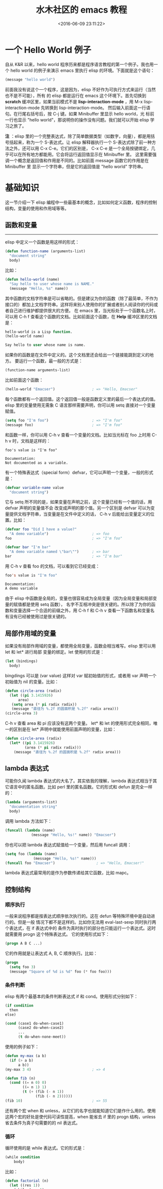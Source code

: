 #+TITLE: 水木社区的 emacs 教程
#+DATE: <2016-06-09 23:11:22>
#+TAGS: elisp
#+CATEGORIES: Emacs, lisp


* 一个 Hello World 例子
  自从 K&R 以来，hello world 程序历来都是程序语言教程的第一个例子。我也用一个 hello world
  的例子来演示 emacs 里执行 elisp 的环境。下面就是这个语句：

#+BEGIN_SRC emacs-lisp
(message "hello world")
#+END_SRC

#+BEGIN_HTML
<!--more-->
#+END_HTML

  前面我没有说这个一个程序，这是因为，elisp 不好作为可执行方式来运行（当然也不是不可能），所有
  的 elisp 都是运行在 emacs 这个环境下。首先切换到 *scratch* 缓冲区里，如果当前模式不是
  *lisp-interaction-mode* ，用 M-x lisp-interaction-mode 先转换到 lisp-interaction-mode。
  然后输入前面这一行语句。在行尾右括号后，按 C-j 键。如果 Minibuffer 里显示 hello world，光
  标前一行也显示 "hello world"，那说明你的操作没有问题。我们就可以开始 elisp 学习之旅了。

  *注* ：elisp 里的一个完整表达式，除了简单数据类型（如数字，向量），都是用括号括起来，称为一个
  S-表达式。让 elisp 解释器执行一个 S-表达式除了前一种方法之外，还可以用 C-x C-e。它们的区别是，
  C-x C-e 是一个全局按键绑定，几乎可以在所有地方都能用。它会将运行返回值显示在 Minibuffer 里。
  这里需要强调一个概念是返回值和作用是不同的。比如前面 message 函数它的作用是在 Minibuffer 里
  显示一个字符串，但是它的返回值是 "hello world" 字符串。


* 基础知识
  这一节介绍一下 elisp 编程中一些最基本的概念，比如如何定义函数，程序的控制结构，变量的使用和作用域等等。
** 函数和变量
   ----------------------------------------------------
   elisp 中定义一个函数是用这样的形式：
   #+BEGIN_SRC emacs-lisp
   (defun function-name (arguments-list)
     "document string"
     body)
   #+END_SRC

  比如：
  #+BEGIN_SRC emacs-lisp
  (defun hello-world (name)
    "Say hello to user whose name is NAME."
    (message "Hello, %s" name))
  #+END_SRC

  其中函数的文档字符串是可以省略的。但是建议为你的函数（除了最简单，不作为接口的）都加上文档字符串。这样将来别人使用你的扩展或者别人阅读你的代码或者自己进行维护都提供很大的方便。
  在 emacs 里，当光标处于一个函数名上时，可以用 C-h f 查看这个函数的文档。比如前面这个函数，在 *Help* 缓冲区里的文档是：
  #+BEGIN_SRC emacs-lisp
  hello-world is a Lisp function.
  (hello-world name)

  Say hello to user whose name is name.
  #+END_SRC


  如果你的函数是在文件中定义的。这个文档里还会给出一个链接能跳到定义的地方。
  要运行一个函数，最一般的方式是：
  #+BEGIN_SRC emacs-lisp
   (function-name arguments-list)
  #+END_SRC

  比如前面这个函数：
  #+BEGIN_SRC emacs-lisp
   (hello-world "Emacser")                 ; => "Hello, Emacser"
  #+END_SRC

  每个函数都有一个返回值。这个返回值一般是函数定义里的最后一个表达式的值。
  elisp 里的变量使用无需象 C 语言那样需要声明，你可以用 setq 直接对一个变量赋值。

  #+BEGIN_SRC emacs-lisp
  (setq foo "I'm foo")                    ; => "I'm foo"
  (message foo)                           ; => "I'm foo"
  #+END_SRC

  和函数一样，你可以用 C-h v 查看一个变量的文档。比如当光标在 foo 上时用 C-h v 时，文档是这样的：
  #+BEGIN_SRC text
  foo's value is "I'm foo"

  Documentation:
  Not documented as a variable.
  #+END_SRC


  有一个特殊表达式（special form）defvar，它可以声明一个变量，一般的形式是：
  #+BEGIN_SRC emacs-lisp
  (defvar variable-name value
    "document string")
  #+END_SRC

  它与 setq 所不同的是，如果变量在声明之前，这个变量已经有一个值的话，用 defvar 声明的变量值不会
  改变成声明的那个值。另一个区别是 defvar 可以为变量提供文档字符串，当变量是在文件中定义的话，
  C-h v 后能给出变量定义的位置。比如：

  #+BEGIN_SRC emacs-lisp
  (defvar foo "Did I have a value?"
    "A demo variable")                    ; => foo
  foo                                     ; => "I'm foo"

  (defvar bar "I'm bar"
    "A demo variable named \"bar\"")      ; => bar
  bar                                     ; => "I'm bar"
  #+END_SRC

  用 C-h v 查看 foo 的文档，可以看到它已经变成：
  #+BEGIN_SRC emacs-lisp
  foo's value is "I'm foo"

  Documentation:
  A demo variable
  #+END_SRC

  由于 elisp 中函数是全局的，变量也很容易成为全局变量（因为全局变量和局部变量的赋值都是使用 setq 函数），
  名字不互相冲突是很关键的。所以除了为你的函数和变量选择一个合适的前缀之外，用 C-h f 和 C-h v
  查看一下函数名和变量名有没有已经被使用过是很关键的。

** 局部作用域的变量
   如果没有局部作用域的变量，都使用全局变量，函数会相当难写。elisp 里可以用 let 和 let* 进行局部
   变量的绑定。let 使用的形式是：

   #+BEGIN_SRC emacs-lisp
   (let (bindings)
     body)
   #+END_SRC

   bingdings 可以是 (var value) 这样对 var 赋初始值的形式，或者用 var 声明一个初始值为 nil 的变量。比如：
   #+BEGIN_SRC emacs-lisp
   (defun circle-area (radix)
     (let ((pi 3.1415926)
         area)
      (setq area (* pi radix radix))
      (message "直径为 %.2f 的圆面积是 %.2f" radix area)))
   (circle-area 3)
   #+END_SRC

  C-h v 查看 area 和 pi 应该没有这两个变量。
  let* 和 let 的使用形式完全相同，唯一的区别是在 let* 声明中就能使用前面声明的变量，比如：


  #+BEGIN_SRC emacs-lisp
  (defun circle-area (radix)
    (let* ((pi 3.1415926)
           (area (* pi radix radix)))
      (message "直径为 %.2f 的圆面积是 %.2f" radix area)))
  #+END_SRC

** lambda 表达式
   可能你久闻 lambda 表达式的大名了。其实依我的理解，lambda 表达式相当于其它语言中的匿名函数。比如 perl 里的匿名函数。它的形式和 defun 是完全一样的：

   #+BEGIN_SRC emacs-lisp
   (lambda (arguments-list)
     "documentation string"
     body)
   #+END_SRC

   调用 lambda 方法如下：
   #+BEGIN_SRC emacs-lisp
   (funcall (lambda (name)
               (message "Hello, %s!" name)) "Emacser")
   #+END_SRC

   你也可以把 lambda 表达式赋值给一个变量，然后用 funcall 调用：
   #+BEGIN_SRC emacs-lisp
   (setq foo (lambda (name)
                (message "Hello, %s!" name)))
   (funcall foo "Emacser")                   ; => "Hello, Emacser!"
   #+END_SRC

  lambda 表达式最常用的是作为参数传递给其它函数，比如 mapc。

** 控制结构

*** 顺序执行
    一般来说程序都是按表达式顺序依次执行的。这在 defun 等特殊环境中是自动进行的。但是一般
    情况下都不是这样的。比如你无法用 eval-last-sexp 同时执行两个表达式，在 if 表达式中的
    条件为真时执行的部分也只能运行一个表达式。这时就需要用 progn 这个特殊表达式。
    它的使用形式如下：
    #+BEGIN_SRC emacs-lisp
    (progn A B C ...)
    #+END_SRC
    它的作用就是让表达式 A, B, C 顺序执行。比如：
    #+BEGIN_SRC emacs-lisp
    (progn
      (setq foo 3)
      (message "Square of %d is %d" foo (* foo foo)))
    #+END_SRC

*** 条件判断
    elisp 有两个最基本的条件判断表达式 if 和 cond。使用形式分别如下：
    #+BEGIN_SRC emacs-lisp
    (if condition
      then
    else)

    (cond (case1 do-when-case1)
          (case2 do-when-case2)
          ...
          (t do-when-none-meet))
    #+END_SRC

    使用的例子如下：

    #+BEGIN_SRC emacs-lisp
      (defun my-max (a b)
        (if (> a b)
            a b))
      (my-max 3 4)                            ; => 4

      (defun fib (n)
        (cond ((= n 0) 0)
              ((= n 1) 1)
              (t (+ (fib (- n 1))
                    (fib (- n 2))))))
      (fib 10)                                ; => 55
    #+END_SRC

    还有两个宏 when 和 unless，从它们的名字也就能知道它们是作什么用的。使用
    这两个宏的好处是使代码可读性提高，when 能省去 if 里的 progn 结构，unless
    省去条件为真子句需要的的 nil 表达式。

*** 循环
    循环使用的是 while 表达式。它的形式是：
    #+BEGIN_SRC emacs-lisp
    (while condition
        body)
    #+END_SRC

    比如：

    #+BEGIN_SRC emacs-lisp
    (defun factorial (n)
      (let ((res 1))
        (while (> n 1)
          (setq res (* res n)
                n (- n 1)))
        res))
    (factorial 10)                          ; => 3628800
    #+END_SRC

*** 逻辑运算
    条件的逻辑运算和其它语言都是很类似的，使用 and、or、not。and 和 or 也同样具
    有短路性质。很多人喜欢在表达式短时，用 and 代替 when，or 代替 unless。当然
    这时一般不关心它们的返回值，而是在于表达式其它子句的副作用。比如 or 经常用于
    设置函数的缺省值，而 and 常用于参数检查：

    #+BEGIN_SRC emacs-lisp
    (defun hello-world (&optional name)
      (or name (setq name "Emacser"))
      (message "Hello, %s" name))           ; => hello-world
    (hello-world)                           ; => "Hello, Emacser"
    (hello-world "Ye")                      ; => "Hello, Ye"

    (defun square-number-p (n)
      (and (>= n 0)
        (= (/ n (sqrt n)) (sqrt n))))
    (square-number-p -1)                    ; => nil
    (square-number-p 25)                    ; => t
    #+END_SRC

*** 函数列表
    #+BEGIN_SRC emacs-lisp
    (defun NAME ARGLIST [DOCSTRING] BODY...)
    (defvar SYMBOL &optional INITVALUE DOCSTRING)
    (setq SYM VAL SYM VAL ...)
    (let VARLIST BODY...)
    (let* VARLIST BODY...)
    (lambda ARGS [DOCSTRING] [INTERACTIVE] BODY)
    (progn BODY ...)
    (if COND THEN ELSE...)
    (cond CLAUSES...)
    (when COND BODY ...)
    (unless COND BODY ...)
    (when COND BODY ...)
    (or CONDITIONS ...)
    (and CONDITIONS ...)
    (not OBJECT)
    #+END_SRC

* 基本数据类型之一 数字

  elisp 里的对象都是有类型的，而且每一个对象它们知道自己是什么类型。你得到一个变量名之后可以用一系列检测
  方法来测试这个变量是什么类型（好像没有什么方法来让它说出自己是什么类型的）。内建的 emacs 数据类型称为
  primitive types，包括整数、浮点数、cons、符号(symbol)、字符串、向量(vector)、散列表(hash-table)、
  subr（内建函数，比如 cons, if, and 之类）、byte-code function，和其它特殊类型，例如缓冲区（buffer）。
  在开始前有必要先了解一下读入语法和输出形式。所谓读入语法是让 elisp 解释器明白输入字符所代表的对象，你不
  可能让 elisp 读入 .#@!? 这样奇怪的东西还能好好工作吧（perl好像经常要受这样的折磨:)）。简单的来说，一
  种数据类型有（也可能没有，比如散列表）对应的规则来让解释器产生这种数据类型，比如 123 产生整数 123，
  (a . b) 产生一个 cons。所谓输出形式是解释器用产生一个字符串来表示一个数据对象。比如整数 123 的输出形式
  就是 123，cons cell (a . b) 的输出形式是 (a . b)。与读入语法不同的是，数据对象都有输出形式。比如散列
  表的输出可能是这样的：

  #+BEGIN_SRC emacs-lisp
   #<hash-table 'eql nil 0/65 0xa7344c8>
  #+END_SRC

  通常一个对象的数据对象的输出形式和它的读入形式都是相同的。现在就先从简单的数据类型──数字开始吧。
  emacs 的数字分为整数和浮点数（和 C 比没有双精度数 double）。1， 1.，+1, -1, 536870913, 0, -0 这些
  都是整数。整数的范围是和机器是有关的，一般来最小范围是在 -268435456 to 268435455（29位，-2**28 ~ 2**28-1）。
  可以从 most-positive-fixnum 和 most-negative-fixnum 两个变量得到整数的范围。
  你可以用多种进制来输入一个整数。比如：

  #+BEGIN_SRC emacs-lisp
  #b101100 => 44      ; 二进制
  #o54 => 44          ; 八进制
  #x2c => 44          ; 十进制
  #+END_SRC

  最神奇的是你可以用 2 到 36 之间任意一个数作为基数，比如：
  #+BEGIN_SRC emacs-lisp
  #24r1k => 44        ; 二十四进制
  #+END_SRC

  之所以最大是 36，是因为只有 0-9 和 a-z 36 个字符来表示数字。但是我想基本上不会有人会用到 emacs 的这个特性。
  1500.0, 15e2, 15.0e2, 1.5e3, 和 .15e4 都可以用来表示一个浮点数 1500.。遵循 IEEE 标准，elisp 也有一个
  特殊类型的值称为 NaN (not-a-number)。你可以用 (/ 0.0 0.0) 产生这个数。
** 测试函数
   整数类型测试函数是 integerp，浮点数类型测试函数是 floatp。数字类型测试用 numberp。你可以分别运行这几个例子来试验一下：
   #+BEGIN_SRC emacs-lisp
  (integerp 1.)                           ; => t
  (integerp 1.0)                          ; => nil
  (floatp 1.)                             ; => nil
  (floatp -0.0e+NaN)                      ; => t
  (numberp 1)                             ; => t
   #+END_SRC

   还提供一些特殊测试，比如测试是否是零的 zerop，还有非负整数测试的 wholenump。
   *注*  ：elisp 测试函数一般都是用 p 来结尾，p 是 predicate 的第一个字母。如果函数名是一个单词，通常只是在这个
   单词后加一个 p，如果是多个单词，一般是加 -p。

** 数的比较
   常用的比较操作符号是我们在其它言中都很熟悉的，比如 <, >, >=, <=，不一样的是，由于赋值是使用 set 函数，所以
   = 不再是一个赋值运算符了，而是测试数字相等符号。和其它语言类似，对于浮点数的相等测试都是不可靠的。比如：
   #+BEGIN_SRC emacs-lisp
   (setq foo (- (+ 1.0 1.0e-3) 1.0))       ; => 0.0009999999999998899
   (setq bar 1.0e-3)                       ; => 0.001
   (= foo bar)                             ; => nil
   #+END_SRC

   所以一定要确定两个浮点数是否相同，是要在一定误差内进行比较。这里给出一个函数：

   #+BEGIN_SRC emacs-lisp
    (defvar fuzz-factor 1.0e-6)
    (defun approx-equal (x y)
      (or (and (= x 0) (= y 0))
          (< (/ (abs (- x y))
                (max (abs x) (abs y)))
             fuzz-factor)))
    (approx-equal foo bar)                  ; => t
   #+END_SRC

   还有一个测试数字是否相等的函数 eql，这是函数不仅测试数字的值是否相等，还测试数字类型是否一致，比如：
   #+BEGIN_SRC emacs-lisp
    (= 1.0 1)                               ; => t
    (eql 1.0 1)                             ; => nil
   #+END_SRC

   elisp 没有 +=, -=, /=, *= 这样的命令式语言里常见符号，如果你想实现类似功能的语句，只能用赋值
   函数 setq 来实现了。 /= 符号被用来作为不等于的测试了。
** 数的转换
   整数向浮点数转换是通过 float 函数进行的。而浮点数转换成整数有这样几个函数：
   - truncate 转换成靠近 0 的整数
   - floor 转换成最接近的不比本身大的整数
   - ceiling 转换成最接近的不比本身小的整数
   - round 四舍五入后的整数，换句话说和它的差绝对值最小的整数

   很晕是吧。自己用 1.2, 1.7, -1.2, -1.7 对这四个函数操作一遍就知道区别了（可以直接看 info。按键
   顺序是 C-h i m elisp RET m Numeric Conversions RET。以后简写成 info elisp - Numeric Conversions）。
   这里提一个问题，浮点数的范围是无穷大的，而整数是有范围的，如果用前面的函数转换 1e20 成一个整数会出现
   什么情况呢？试试就知道了。

** 数的运算
   四则运算没有什么好说的，就是 + - * /。值得注意的是，和 C 语言类似，如果参数都是整数，作除法时要记住
   (/ 5 6) 是会等于 0 的。如果参数中有浮点数，整数会自动转换成浮点数进行运算，所以 (/ 5 6.0) 的值才会是 5/6。

   没有 ++ 和 -- 操作了，类似的两个函数是 1+ 和 1-。可以用 setq 赋值来代替 ++ 和 --：
   #+BEGIN_SRC emacs-lisp
    (setq foo 10)                           ; => 10
    (setq foo (1+ foo))                     ; => 11
    (setq foo (1- foo))                     ; => 10
   #+END_SRC

   注：可能有人看过有 incf 和 decf 两个实现 ++ 和 -- 操作。这两个宏是可以用的。这两个宏是 Common Lisp 里的
   ，emacs 有模拟的 Common Lisp 的库 cl。但是 RMS 认为最好不要使用这个库。但是你可以在你的 elisp 包中使用
   这两个宏，只要在文件头写上：

   #+BEGIN_SRC emacs-lisp
    (eval-when-compile
      (require 'cl))
   #+END_SRC

   由于 incf 和 decf 是两个宏，所以这样写不会在运行里导入 cl 库。有点离题是，总之一句话，教主说不好的东西，我
   们最好不要用它。其它无所谓，只可惜了两个我最常用的函数 remove-if 和 remove-if-not。不过如果你也用 emms
   的话，可以在 emms-compat 里找到这两个函数的替代品。

  abs 取数的绝对值。

  有两个取整的函数，一个是符号 %，一个是函数 mod。这两个函数有什么差别呢？一是 % 的第个参数必须是整数，而 mod
  的第一个参数可以是整数也可以是浮点数。二是即使对相同的参数，两个函数也不一定有相同的返回值：

  #+BEGIN_SRC emacs-lisp
  (+ (% DIVIDEND DIVISOR)
     (* (/ DIVIDEND DIVISOR) DIVISOR))
  #+END_SRC

  和 DIVIDEND 是相同的。而：

  #+BEGIN_SRC emacs-lisp
  (+ (mod DIVIDEND DIVISOR)
     (* (floor DIVIDEND DIVISOR) DIVISOR))
  #+END_SRC

  和 DIVIDEND 是相同的。
  三角运算有函数： sin, cos, tan, asin, acos, atan。开方函数是 sqrt。
  exp 是以 e 为底的指数运算，expt 可以指定底数的指数运算。log 默认底数是 e，但是也可以指定底数。log10 就是
  (log x 10)。logb 是以 2 为底数运算，但是返回的是一个整数。这个函数是用来计算数的位。

  random 可以产生随机数。可以用 (random t) 来产生一个新种子。虽然 emacs 每次启动后调用 random 总是产生相同
  的随机数，但是运行过程中，你不知道调用了多少次，所以使用时还是不需要再调用一次 (random t) 来产生新的种子。
  位运算这样高级的操作我就不说了，自己看 info elisp - Bitwise Operations on Integers 吧。

** 函数列表
   #+BEGIN_SRC emacs-lisp
   ;; 测试函数
   (integerp object)
   (floatp object)
   (numberp object)
   (zerop number)
   (wholenump object)
   ;; 比较函数
   (> num1 num2)
   (< num1 num2)
   (>= num1 num2)
   (<= num1 num2)
   (= num1 num2)
   (eql obj1 obj2)
   (/= num1 num2)
   ;; 转换函数
   (float arg)
   (truncate arg &optional divisor)
   (floor arg &optional divisor)
   (ceiling arg &optional divisor)
   (round arg &optional divisor)
   ;; 运算
   (+ &rest numbers-or-markers)
   (- &optional number-or-marker &rest more-numbers-or-markers)
   (* &rest numbers-or-markers)
   (/ dividend divisor &rest divisors)
   (1+ number)
   (1- number)
   (abs arg)
   (% x y)
   (mod x y)
   (sin arg)
   (cos arg)
   (tan arg)
   (asin arg)
   (acos arg)
   (atan y &optional x)
   (sqrt arg)
   (exp arg)
   (expt arg1 arg2)
   (log arg &optional base)
   (log10 arg)
   (logb arg)
   ;; 随机数
   (random &optional n)
   #+END_SRC

** 变量列表
   #+BEGIN_SRC emacs-lisp
    most-positive-fixnum
    most-negative-fixnum
   #+END_SRC

* 基本数据类型之二 字符和字符串
  在 emacs 里字符串是有序的字符数组。和 c 语言的字符串数组不同，emacs 的字符串可以容纳任何字符，包括 \0:

  #+BEGIN_SRC emacs-lisp
  (setq foo "abc\000abc")                 ; => "abc^@abc"
  #+END_SRC

  首先构成字符串的字符其实就是一个整数。一个字符 'A' 就是一个整数 65。但是目前字符串中的字符被限制在
  0-524287 之间。字符的读入语法是在字符前加上一个问号，比如 ?A 代表字符 'A'。

  #+BEGIN_SRC emacs-lisp
  ?A                                      ; => 65
  ?a                                      ; => 97
  #+END_SRC

  对于标点来说，也可以用同样的语法，但是最好在前面加上转义字符 \，因为有些标点会有岐义，比如 ?\(。\ 必须
  用 ?\\ 表示。控制字符，退格、制表符，换行符，垂直制表符，换页符，空格，回车，删除和 escape 表示为 ?\a,
  ?\b, ?\t, ?\n, ?\v, ?\f, ?\s, ?\r, ?\d, 和 ?\e。对于没有特殊意义的字符，加上转义字符 \ 是没有副作
  用的，比如 ?\+ 和 ?+ 是完全一样的。所以标点还是都用转义字符来表示吧。

  #+BEGIN_SRC emacs-lisp
  ?\a => 7                 ; control-g, `C-g'
  ?\b => 8                 ; backspace, <BS>, `C-h'
  ?\t => 9                 ; tab, <TAB>, `C-i'
  ?\n => 10                ; newline, `C-j'
  ?\v => 11                ; vertical tab, `C-k'
  ?\f => 12                ; formfeed character, `C-l'
  ?\r => 13                ; carriage return, <RET>, `C-m'
  ?\e => 27                ; escape character, <ESC>, `C-['
  ?\s => 32                ; space character, <SPC>
  ?\\ => 92                ; backslash character, `\'
  ?\d => 127               ; delete character, <DEL>
  #+END_SRC

  控制字符可以有多种表示方式，比如 C-i，这些都是对的：

  #+BEGIN_SRC emacs-lisp
   ?\^I  ?\^i  ?\C-I  ?\C-i
  #+END_SRC

  它们都对应数字 9。

  meta 字符是用 修饰键（通常就是 Alt 键）输入的字符。之所以称为修饰键，是因为这样输入的字符就是在其
  修饰字符的第 27 位由 0 变成 1 而成，也就是如下操作：
  #+BEGIN_SRC emacs-lisp
  (logior (lsh 1 27) ?A)                  ; => 134217793
  ?\M-A                                   ; => 134217793
  #+END_SRC

  你可以用 \M- 代表 meta 键，加上修饰的字符就是新生成的字符。比如：?\M-A, ?\M-\C-b. 后面这个也可以写成 ?\C-\M-b。
  如果你还记得前面说过字符串里的字符不能超过 524287 的话，这就可以看出字符串是不能放下一个 meta 字符的。所以按
  键序列在这时只能用 vector 来储存。其它的修饰键也是类似的。emacs 用 2**25 位来表示 shift 键，2**24 对应 hyper，
  2**23 对应 super，2**22 对应 alt。

** 测试函数
   字符串测试使用 stringp，没有 charp，因为字符就是整数。 string-or-null-p 当对象是一个字符或 nil 时返回 t。
   char-or-string-p 测试是否是字符串或者字符类型。比较头疼的是 emacs 没有测试字符串是否为空的函数。这是我用的
   这个测试函数，使用前要测试字符串是否为 nil：

   #+BEGIN_SRC emacs-lisp
   (defun string-emptyp (str)
     (not (string< "" str)))
   #+END_SRC

** 构造函数
   产生一个字符串可以用 make-string。这样生成的字符串包含的字符都是一样的。要生成不同的字符串可以用 string 函数。
   #+BEGIN_SRC emacs-lisp
  (make-string 5 ?x)                      ; => "xxxxx"
  (string ?a ?b ?c)                       ; => "abc"
   #+END_SRC

   在已有的字符串生成新的字符串的方法有 substring, concat。substring 的后两个参数是起点和终点的位置。如果终点越
   界或者终点比起点小都会产生一个错误。这个在使用 substring 时要特别小心。

   #+BEGIN_SRC emacs-lisp
  (substring "0123456789" 3)              ; => "3456789"
  (substring "0123456789" 3 5)            ; => "34"
  (substring "0123456789" -3 -1)          ; => "78"
   #+END_SRC

   concat 函数相对简单，就是把几个字符串连接起来。

** 字符串比较
   char-equal 可以比较两个字符是否相等。与整数比较不同，这个函数还考虑了大小写。如果 case-fold-search 变量
   是 t时，这个函数的字符比较是忽略大小写的。编程时要小心，因为通常 case-fold-search 都是 t，这样如果要考虑
   字符的大小写时就不能用 char-equal 函数了。

   字符串比较使用 string=，string-equal 是一个别名。string< 是按字典序比较两个字符串，string-less 是它的
   别名。空字符串小于所有字符串，除了空字符串。前面 string-emptyp 就是用这个特性。当然直接用 length 检测字
   符串长度应该也可以，还可以省去检测字符串是否为空。没有 string> 函数。

** 转换函数
   字符转换成字符串可以用 char-to-string 函数，字符串转换成字符可以用 string-to-char。当然只是返回字符串的
   第一个字符。数字和字符串之间的转换可以用 number-to-string 和 string-to-number。其中 string-to-number
   可以设置字符串的进制，可以从 2 到 16。number-to-string 只能转换成 10 进制的数字。如果要输出八进制或者十六
   进制，可以用 format 函数：

   #+BEGIN_SRC emacs-lisp
   (string-to-number "256")                ; => 256
   (number-to-string 256)                  ; => "256"
   (format "%#o" 256)                      ; => "0400"
   (format "%#x" 256)                      ; => "0x100"
   #+END_SRC

   如果要输出成二进制，好像没有现成的函数了。calculator 库倒是可以，这是我写的函数：

   #+BEGIN_SRC emacs-lisp
  (defun number-to-bin-string (number)
    (require 'calculator)
    (let ((calculator-output-radix 'bin)
          (calculator-radix-grouping-mode nil))
      (calculator-number-to-string number)))
  (number-to-bin-string 256)              ; => "100000000"
   #+END_SRC

   其它数据类型现在还没有学到，不过可以先了解一下吧。concat 可以把一个字符构成的列表或者向量转换成字符串，
   vconcat 可以把一个字符串转换成一个向量，append 可以把一个字符串转换成一个列表。

   #+BEGIN_SRC emacs-lisp
  (concat '(?a ?b ?c ?d ?e))              ; => "abcde"
  (concat [?a ?b ?c ?d ?e])               ; => "abcde"
  (vconcat "abdef")                       ; => [97 98 100 101 102]
  (append "abcdef" nil)                   ; => (97 98 99 100 101 102)
   #+END_SRC


   大小写转换使用的是 downcase 和 upcase 两个函数。这两个函数的参数既可以字符串，也可以是字符。capitalize
   可以使字符串中单词的第一个字符大写，其它字符小写。upcase-initials 只使第一个单词的第一个字符大写，其它字
   符小写。这两个函数的参数如果是一个字符，那么只让这个字符大写。比如：

   #+BEGIN_SRC emacs-lisp
  (downcase "The cat in the hat")         ; => "the cat in the hat"
  (downcase ?X)                           ; => 120
  (upcase "The cat in the hat")           ; => "THE CAT IN THE HAT"
  (upcase ?x)                             ; => 88
  (capitalize "The CAT in tHe hat")       ; => "The Cat In The Hat"
  (upcase-initials "The CAT in the hAt")  ; => "The CAT In The HAt"
   #+END_SRC

** 格式化字符串
   format 类似于 C 语言里的 printf 可以实现对象的字符串化。数字的格式化和 printf 的参数差不多，值得一提的是
   "%S" 这个格式化形式，它可以把对象的输出形式转换成字符串，这在调试时是很有用的。

** 查找和替换
   字符串查找的核心函数是 string-match。这个函数可以从指定的位置对字符串进行正则表达式匹配，如果匹配成功，
   则返回匹配的起点，如：
   #+BEGIN_SRC emacs-lisp
  (string-match "34" "01234567890123456789")    ; => 3
  (string-match "34" "01234567890123456789" 10) ; => 13
   #+END_SRC
   注意 string-match 的参数是一个 regexp。emacs 好象没有内建的查找子串的函数。如果你想把 string-match 作为
   一个查找子串的函数，可以先用 regexp-quote 函数先处理一下子串。比如：
   #+BEGIN_SRC emacs-lisp
  (string-match "2*" "232*3=696")                ; => 0
  (string-match (regexp-quote "2*") "232*3=696") ; => 2
   #+END_SRC

   事实上，string-match 不只是查找字符串，它更重要的功能是捕捉匹配的字符串。如果你对正则表达式不了解，可能
   需要先找一本书，先了解一下什么是正则表达式。string-match 在查找的同时，还会记录下每个要捕捉的字符串的位置。
   这个位置可以在匹配后用 match-data、match-beginning 和 match-end 等函数来获得。先看一下例子：

   #+BEGIN_SRC emacs-lisp
  (progn
    (string-match "3\\(4\\)" "01234567890123456789")
    (match-data))                         ; => (3 5 4 5)
   #+END_SRC


   最后返回这个数字是什么意思呢？正则表达式捕捉的字符串按括号的顺序对应一个序号，整个模式对应序号 0，第一个括
   号对应序号 1，第二个括号对应序号 2，以此类推。所以 "3\(4\)" 这个正则表达式中有序号 0 和 1，最后 match-data
   返回的一系列数字对应的分别是要捕捉字符串的起点和终点位置，也就是说子串 "34" 起点从位置 3 开始，到位置 5
   结束，而捕捉的字符串 "4" 的起点是从 4 开始，到 5 结束。这些位置可以用 match-beginning 和 match-end 函数
   用对应的序号得到。要注意的是，起点位置是捕捉字符串的第一个字符的位置，而终点位置不是捕捉的字符串最后一个
   字符的位置，而是下一个字符的位置。这个性质对于循环是很方便的。比如要查找上面这个字符串中所有 34 出现的位置：

   #+BEGIN_SRC emacs-lisp
    (let ((start 0))
      (while (string-match "34" "01234567890123456789" start)
        (princ (format "find at %d\n" (match-beginning 0)))
        (setq start (match-end 0))))
   #+END_SRC


   查找会了，就要学习替换了。替换使用的函数是 replace-match。这个函数既可以用于字符串的替换，也可以用于缓
   冲区的文本替换。对于字符串的替换，replace-match 只是按给定的序号把字符串中的那一部分用提供的字符串替换了而已：

   #+BEGIN_SRC emacs-lisp
    (let ((str "01234567890123456789"))
      (string-match "34" str)
      (princ (replace-match "x" nil nil str 0))
      (princ "\n")
      (princ str))
   #+END_SRC


   可以看出 replace-match 返回的字符串是替换后的新字符串，原字符串被没有改变。
   如果你想挑战一下，想想怎样把上面这个字符串中所有的 34 都替换掉？如果想就使用同一个字符串来存储，可能对于
   固定的字符串，这个还容易一些，如果不是的话，就要花一些脑筋了，因为替换之后，新的字符串下一个搜索起点的位
   置就不能用 (match-end 0) 给出来的位置了，而是要扣除替换的字符串和被替换的字符串长度的差值。emacs 对字
   符串的替换有一个函数 replace-regexp-in-string。这个函数的实现方法是把每次匹配部分之前的子串收集起来，
   最后再把所有字符串连接起来。单字符的替换有 subst-char-in-string 函数。但是 emacs 没有类似 perl函数或
   者程序 tr 那样进行字符替换的函数。只能自己建表进行循环操作了。

** 函数列表

   #+BEGIN_SRC emacs-lisp
   ;; 测试函数
   (stringp OBJECT)
   (string-or-null-p OBJECT)
   (char-or-string-p OBJECT)
   ;; 构建函数
   (make-string LENGTH INIT)
   (string &rest CHARACTERS)
   (substring STRING FROM &optional TO)
   (concat &rest SEQUENCES)
   ;; 比较函数
   (char-equal C1 C2)
   (string= S1 S2)
   (string-equal S1 S2)
   (string< S1 S2)
   ;; 转换函数
   (char-to-string CHAR)
   (string-to-char STRING)
   (number-to-string NUMBER)
   (string-to-number STRING &optional BASE)
   (downcase OBJ)
   (upcase OBJ)
   (capitalize OBJ)
   (upcase-initials OBJ)
   (format STRING &rest OBJECTS)
   ;; 查找与替换
   (string-match REGEXP STRING &optional START)
   (replace-match NEWTEXT &optional FIXEDCASE LITERAL STRING SUBEXP)
   (replace-regexp-in-string REGEXP REP STRING &optional FIXEDCASE LITERAL SUBEXP START)
   (subst-char-in-string FROMCHAR TOCHAR STRING &optional INPLACE)
   #+END_SRC
* 基本数据类型之三 cons cell 和列表

  如果从概念上来说，cons cell 其实非常简单的，就是两个有顺序的元素。第一个叫 CAR，第二个就 CDR。
  CAR 和 CDR 名字来自于 Lisp。它最初在IBM 704机器上的实现。在这种机器有一种取址模式，使人可以访
  问一个存储地址中的“地址（address）”部分和“减量（decrement）”部分。CAR 指令用于取出地址部分，
  表示(Contents of Address part of Register)，CDR 指令用于取出地址的减量部分(Contents of the Decrement part of
  Register)。
  cons cell 也就是 construction of cells。car 函数用于取得 cons cell 的 CAR 部分，cdr 取得
  cons cell 的 CDR 部分。cons cell 如此简单，但是它却能衍生出许多高级的数据结构，比如链表，树，
  关联表等等。

  cons cell 的读入语法是用 . 分开两个部分，比如：

  #+BEGIN_SRC emacs-lisp
    '(1 . 2)                                ; => (1 . 2)
    '(?a . 1)                               ; => (97 . 1)
    '(1 . "a")                              ; => (1 . "a")
    '(1 . nil)                              ; => (1)
    '(nil . nil)                            ; => (nil)
  #+END_SRC

  注意到前面的表达式中都有一个 ' 号，这是什么意思呢？其实理解了 eval-last-sexp 的作用就能明白了。
  eval-last-sexp 其实包含了两个步骤，一是读入前一个 S-表达式，二是对读入的 S-表达式求值。这样如
  果读入的 S-表达式是一个 cons cell 的话，求值时会把这个 cons cell 的第一个元素作为一个函数来调用。
  而事实上，前面这些例子的第一个元素都不是一个函数，这样就会产生一个错误 invalid-function。之所以前
  面没有遇到这个问题，那是因为前面数字和字符串是一类特殊的 S-表达式，它们求值后和求值前是不变，称为自
  求值表达式（self-evaluating form）。' 号其实是一个特殊的函数 quote，它的作用是将它的参数返回而不
  作求值。'(1 . 2) 等价于 (quote (1 . 2))。为了证明 cons cell 的读入语法确实就是它的输出形式，可
  以看下面这个语句：

  #+BEGIN_SRC emacs-lisp
   (read "(1 . 2)")                        ; => (1 . 2)
  #+END_SRC

  列表包括了 cons cell。但是列表中有一个特殊的元素──空表 nil。
  #+BEGIN_SRC emacs-lisp
  nil                                     ; => nil
  '()                                     ; => nil
  #+END_SRC

  空表不是一个 cons cell，因为它没有 CAR 和 CDR 两个部分，事实上空表里没有任何内容。但是为了编程的方便，
  可以认为 nil 的 CAR 和 CDR 都是 nil：

  #+BEGIN_SRC emacs-lisp
   (car nil)                               ; => nil
  (cdr nil)                               ; => nil
  #+END_SRC

  按列表最后一个 cons cell 的 CDR 部分的类型分，可以把列表分为三类。如果它是 nil 的话，这个列表也称为“真列表”(true list)。如果既不是 nil 也不是一个 cons cell，则这个列表称为“点列表”(dotted list)。还有一种可能，它指向列表中之前的一个 cons cell，则称为环形列表(circular list)。这里分别给出一个例子：

  #+BEGIN_SRC emacs-lisp
   '(1 2 3)                                  ; => (1 2 3)
  '(1 2 . 3)                                ; => (1 2 . 3)
  '(1 . #1=(2 3 . #1#))                     ; => (1 2 3 . #1)
  #+END_SRC

  从这个例子可以看出前两种列表的读入语法和输出形式都是相同的，而环形列表的读入语法是很古怪的，输出
  形式不能作为环形列表的读入形式。

  如果把真列表最后一个 cons cell 的 nil 省略不写，也就是 (1 . nil) 简写成 (1)，
  把 ( obj1 . ( obj2 . list)) 简写成 (obj1 obj2 . list)，那么列表最后可以写成一个用括号括起的元素列表：

  #+BEGIN_SRC emacs-lisp
  '(1 . (2 . (3 . nil)))                  ; => (1 2 3)
  #+END_SRC

  尽管这样写是清爽多了，但是，我觉得看一个列表时还是在脑子里反映的前面的形式，这样在和复杂的 cons cell
  打交道时就不会搞不清楚这个 cons cell 的 CDR 是一个列表呢，还是一个元素或者是嵌套的列表。

** 测试函数
   ----------------------------------------------------------------

   测试一个对象是否是 cons cell 用 consp，是否是列表用 listp。
   #+BEGIN_SRC emacs-lisp
    (consp '(1 . 2))                        ; => t
    (consp '(1 . (2 . nil)))                ; => t
    (consp nil)                             ; => nil
    (listp '(1 . 2))                        ; => t
    (listp '(1 . (2 . nil)))                ; => t
    (listp nil)                             ; => t
   #+END_SRC

   没有内建的方法测试一个列表是不是一个真列表。通常如果一个函数需要一个真列表作为参数，都是在运行时发出错误，
   而不是进行参数检查，因为检查一个列表是真列表的代价比较高。

   测试一个对象是否是 nil 用 null 函数。只有当对象是空表时，null 才返回空值。

** 构造函数
   ----------------------------------------------------------------
   生成一个 cons cell 可以用 cons 函数。比如：

   #+BEGIN_SRC emacs-lisp
   (cons 1 2)                              ; => (1 . 2)
   (cons 1 '())                            ; => (1)
   #+END_SRC

   也是在列表前面增加元素的方法。比如：
   #+BEGIN_SRC emacs-lisp
   (setq foo '(a b))                       ; => (a b)
   (cons 'x foo)                           ; => (x a b)
   #+END_SRC

   值得注意的是前面这个例子的 foo 值并没有改变。事实上有一个宏 push 可以加入元素的同时改变列表的值：
   #+BEGIN_SRC emacs-lisp
   (push 'x foo)                           ; => (x a b)
    foo                                     ; => (x a b)
   #+END_SRC

   生成一个列表的函数是 list。比如：
   #+BEGIN_SRC emacs-lisp
   (list 1 2 3)                            ; => (1 2 3)
   #+END_SRC
   可能这时你有一个疑惑，前面产生一个列表，我常用 quote（也就是 ' 符号）这个函数，它和这个 cons 和
   list 函数有什么区别呢？其实区别是很明显的，quote 是把参数直接返回不进行求值，而 list 和 cons 是
   对参数求值后再生成一个列表或者 cons cell。看下面这个例子：

   #+BEGIN_SRC emacs-lisp
   '((+ 1 2) 3)                            ; => ((+ 1 2) 3)
   (list (+ 1 2) 3)                        ; => (3 3)
   #+END_SRC

   前一个生成的列表的 CAR 部分是 (+ 1 2) 这个列表，而后一个是先对 (+ 1 2) 求值得到 3 后再生成列表。

   append 的功能可以认为它是把第一个参数最后一个列表的 nil 换成第二个参数，比如前面这个例子，第一个参
   数写成 cons cell 表示方式是(a . (b . nil))，把这个 nil 替换成 (c) 就成了 (a . (b . (c)))。对
   于多个参数的情况也是一样的，依次把下一个参数替换新列表最后一个 nil 就是最后的结果了。

   #+BEGIN_SRC emacs-lisp
   (append '(a b) '(c) '(d))               ; => (a b c d)
   #+END_SRC

   一般来说 append 的参数都要是列表，但是最后一个参数可以不是一个列表，这也不违背前面说的，因为 cons cell
   的 CDR 部分本来就可以是任何对象：

   #+BEGIN_SRC emacs-lisp
   (append '(a b) 'c)                      ; => (a b . c)
   #+END_SRC

   这样得到的结果就不再是一个真列表了，如果再进行 append 操作就会产生一个错误。
   如果你写过 c 的链表类型，可能就知道如果链表只保留一个指针，那么链表只能在一端增加元素。elisp 的列表
   类型也是类似的，用 cons 在列表前增加元素比用 append 要快得多。


   append 的参数不限于列表，还可以是字符串或者向量。前面字符串里已经提到可以把一个字符串转换成一个字符列表，同样可能把向量转换成一个列表：

   #+BEGIN_SRC emacs-lisp
     (append [a b] "cd" nil)                 ; => (a b 99 100)
   #+END_SRC
   注意前面最后一个参数 nil 是必要的，不然你可以想象得到的结果是什么。

** 把列表当数组用
   要得到列表或者 cons cell 里元素，唯一的方法是用 car 和 cdr 函数。很容易明白，car 就是取得 cons cell
   的 CAR 部分，cdr 函数就是取得 cons cell 的 CDR 部分。通过这两个函数，我们就能访问 cons cell 和列表
   中的任何元素。

   通过使用 elisp 提供的函数，我们事实上是可以把列表当数组来用。依惯例，我们用 car 来访问列表的第一个元素，
   cadr 来访问第二个元素，再往后就没有这样的函数了，可以用 nth 函数来访问：
   #+BEGIN_SRC emacs-lisp
   (nth 3 '(0 1 2 3 4 5))                  ; => 3
   #+END_SRC

   获得列表一个区间的函数有 nthcdr、last 和 butlast。nthcdr 和 last 比较类似，它们都是返回列表后端的列表。
   nthcdr 函数返回第 n 个元素后的列表：
   #+BEGIN_SRC emacs-lisp
    (nthcdr 2 '(0 1 2 3 4 5))               ; => (2 3 4 5)
   #+END_SRC

   last 函数返回倒数 n 个长度的列表：
   #+BEGIN_SRC emacs-lisp
   (last '(0 1 2 3 4 5) 2)                 ; => (4 5)
   #+END_SRC

   butlast 和前两个函数不同，返回的除了倒数 n 个元素的列表。
   #+BEGIN_SRC emacs-lisp
     (butlast '(0 1 2 3 4 5) 2)              ; => (0 1 2 3)
   #+END_SRC

   使用前面这几个函数访问列表是没有问题了。但是你也可以想象，链表这种数据结构是不适合随机访问的，代价比较高，
   如果你的代码中频繁使用这样的函数或者对一个很长的列表使用这样的函数，就应该考虑是不是应该用数组来实现。


   直到现在为止，我们用到的函数都不会修改一个已有的变量。这是函数式编程的一个特点。只用这些函数编写的代码是很
   容易调试的，因为你不用去考虑一个变量在执行一个代码后就改变了，不用考虑变量的引用情况等等。下面就要结束这样
   轻松的学习了。

   首先学习怎样修改一个 cons cell 的内容。首先 setcar 和 setcdr 可以修改一个 cons cell 的 CAR 部分和 CDR 部分。比如：
   #+BEGIN_SRC emacs-lisp
   (setq foo '(a b c))                     ; => (a b c)
   (setcar foo 'x)                         ; => x
   foo                                     ; => (x b c)
   (setcdr foo '(y z))                     ; => (y z)
   foo                                     ; => (x y z)
   #+END_SRC

   现在来考虑一下，怎样像数组那样直接修改列表。使用 setcar 和 nthcdr 的组合就可以实现了：
   #+BEGIN_SRC emacs-lisp
   (setq foo '(1 2 3))                     ; => (1 2 3)
   (setcar foo 'a)                         ; => a
   (setcar (cdr foo) 'b)                   ; => b
   (setcar (nthcdr 2 foo) 'c)              ; => c
   foo                                     ; => (a b c)
   #+END_SRC

** 把列表当堆栈用
   前面已经提到过可以用 push 向列表头端增加元素，在结合 pop 函数，列表就可以做为一个堆栈了。
   #+BEGIN_SRC emacs-lisp
    (setq foo nil)                          ; => nil
    (push 'a foo)                           ; => (a)
    (push 'b foo)                           ; => (b a)
    (pop foo)                               ; => b
    foo                                     ; => (a)
   #+END_SRC

** 重排列表
   如果一直用 push 往列表里添加元素有一个问题是这样得到的列表和加入的顺序是相反的。通常我们
   需要得到一个反向的列表。reverse 函数可以做到这一点：

   #+BEGIN_SRC emacs-lisp
  (setq foo '(a b c))                     ; => (a b c)
  (reverse foo)                           ; => (c b a)
   #+END_SRC

   需要注意的是使用 reverse 后 foo 值并没有改变。不要怪我太啰唆，如果你看到一个函数 nreverse，
   而且确实它能返回逆序的列表，不明所以就到处乱用，迟早会写出一个错误的函数。这个 nreverse 和
   前面的 reverse 差别就在于它是一个有破坏性的函数，也就是说它会修改它的参数。

   #+BEGIN_SRC emacs-lisp
  (nreverse foo)                          ; => (c b a)
  foo                                     ; => (a)
   #+END_SRC

   为什么现在 foo 指向的是列表的末端呢？如果你实现过链表就知道，逆序操作是可以在原链表上进行的，
   这样原来头部指针会变成链表的尾端。列表也是（应该是，我也没有看过实现）这个原理。使用 nreverse
   的唯一的好处是速度快，省资源。所以如果你只是想得到逆序后的列表就放心用 nreverse，否则还是用
   reverse 的好。


   elisp 还有一些是具有破坏性的函数。最常用的就是 sort 函数：

   #+BEGIN_SRC emacs-lisp
   (setq foo '(3 2 4 1 5))                 ; => (3 2 4 1 5)
   (sort foo '<)                           ; => (1 2 3 4 5)
   foo                                     ; => (3 4 5)
   #+END_SRC

   这一点请一定要记住，我就曾经在 sort 函数上犯了好几次错误。那如果我既要保留原列表，又要进行
   sort 操作怎么办呢？可以用 copy-sequence 函数。这个函数只对列表进行复制，返回的列表的元素
   还是原列表里的元素，不会拷贝列表的元素。nconc 和 append 功能相似，但是它会修改除最后一个
   参数以外的所有的参数，nbutlast 和 butlast 功能相似，也会修改参数。这些函数都是在效率优先
   时才使用。总而言之，以 n 开头的函数都要慎用。


** 把列表当集合用
   列表可以作为无序的集合。合并集合用 append 函数。去除重复的 equal 元素用 delete-dups。
   查找一个元素是否在列表中，如果测试函数是用 eq，就用 memq，如果测试用 equal，可以用 member。
   删除列表中的指定的元素，测试函数为 eq 对应 delq 函数，equal 对应 delete。还有两个函数
   remq 和 remove 也是删除指定元素。它们的差别是 delq 和 delete 可能会修改参数，而 remq 和
   remove 总是返回删除后列表的拷贝。注意前面这是说的是可能会修改参数的值，也就是说可能不会，所
   以保险起见，用 delq 和 delete 函数要么只用返回值，要么用 setq 设置参数的值为返回值。

   #+BEGIN_SRC emacs-lisp
  (setq foo '(a b c))                     ; => (a b c)
  (remq 'b foo)                           ; => (a c)
  foo                                     ; => (a b c)
  (delq 'b foo)                           ; => (a c)
  foo                                     ; => (a c)
  (delq 'a foo)                           ; => (c)
  foo                                     ; => (a c)
   #+END_SRC

** 把列表当关联表

   用在 elisp 编程中，列表最常用的形式应该是作为一个关联表了。所谓关联表，就是可以用一个字符串
   （通常叫关键字，key）来查找对应值的数据结构。由列表实现的关联表有一个专门的名字叫
   association list。尽管 elisp里也有 hash table，但是 hash table 相比于 association list
   至少这样几个缺点：


   - hash table 里的关键字（key）是无序的，而 association list 的关键字 可以按想要的顺序排列
   - hash table 没有列表那样丰富的函数，只有一个 maphash 函数可以遍历列 表。而 association list 就是一个列表，所有列表函数都能适用
   - hash table 没有读入语法和输入形式，这对于调试和使用都带来很多不便

   所以 elisp的hash table 不是一个首要的数据结构，只要不对效率要求很高，通常直接用association list。
   数组可以作为关联表，但是数组不适合作为与人交互使用数据结构（毕竟一个有意义的名字比纯数字的下标更
   适合人脑）。所以关联表的地位在 elisp 中就非比寻常了，emacs 为关联表专门用 c 程序实现了查找的相关
   函数以提高程序的效率。在 association list 中关键字是放在元素的 CAR 部分，与它对应的数据放在这个
   元素的 CDR 部分。根据比较方法的不同，有 assq 和assoc 两个函数，它们分别对应查找使用 eq 和 equal
   两种方法。例如：
   #+BEGIN_SRC emacs-lisp
  (assoc "a" '(("a" 97) ("b" 98)))        ; => ("a" 97)
  (assq 'a '((a . 97) (b . 98)))          ; => (a . 97)
   #+END_SRC

   通常我们只需要查找对应的数据，所以一般来说都要用 cdr 来得到对应的数据：
   #+BEGIN_SRC emacs-lisp
  (cdr (assoc "a" '(("a" 97) ("b" 98))))  ; => (97)
  (cdr (assq 'a '((a . 97) (b . 98))))    ; => 97
   #+END_SRC

   assoc-default 可以一步完成这样的操作：
   #+BEGIN_SRC emacs-lisp
   (assoc-default "a" '(("a" 97) ("b" 98)))          ; => (97)
   #+END_SRC

   如果查找用的键值（key）对应的数据也可以作为一个键值的话，还可以用 rassoc 和 rassq 来根据数据查找键值：
   #+BEGIN_SRC emacs-lisp
  (rassoc '(97) '(("a" 97) ("b" 98)))     ; => ("a" 97)
  (rassq '97 '((a . 97) (b . 98)))        ; => (a . 97)
   #+END_SRC

   如果要修改关键字对应的值，最省事的作法就是用 cons 把新的键值对加到列表的头端。但是这会让列表越来越长，
   浪费空间。如果要替换已经存在的值，一个想法就是用 setcdr 来更改键值对应的数据。但是在更改之前要先确定
   这个键值在对应的列表里，否则会产生一个错误。另一个想法是用 assoc 查找到对应的元素，再用 delq 删除这
   个数据，然后用 cons 加到列表里：
   #+BEGIN_SRC emacs-lisp
   (setq foo '(("a" . 97) ("b" . 98)))     ; => (("a" . 97) ("b" . 98))

   ;; update value by setcdr
   (if (setq bar (assoc "a" foo))
       (setcdr bar "this is a")
     (setq foo (cons '("a" . "this is a") foo))) ; => "this is a"
   foo                         ; => (("a" . "this is a") ("b" . 98))
   ;; update value by delq and cons
   (setq foo (cons '("a" . 97)
                   (delq (assoc "a" foo) foo))) ; => (("a" . 97) ("b" . 98))
   #+END_SRC

   如果不对顺序有要求的话，推荐用后一种方法吧。这样代码简洁，而且让最近更新的元素放到列表前端，查找更快。

** 把列表当树用
   列表的第一个元素如果作为结点的数据，其它元素看作是子节点，就是一个树了。由于树的操作都涉及递归，
   现在还没有说到函数，我就不介绍了。（其实是我不太熟，就不班门弄斧了）。

** 遍历列表
   遍历列表最常用的函数就是 mapc 和 mapcar 了。它们的第一个参数都是一个函数，这个函数只接受一个参数，
   每次处理一个列表里的元素。这两个函数唯一的差别是前者返回的还是输入的列表，而 mapcar 返回的函数返回
   值构成的列表：

   #+BEGIN_SRC emacs-lisp
  (mapc '1+ '(1 2 3))                     ; => (1 2 3)
  (mapcar '1+ '(1 2 3))                   ; => (2 3 4)
   #+END_SRC

   另一个比较常用的遍历列表的方法是用 dolist。它的形式是：
   #+BEGIN_SRC emacs-lisp
   (dolist (var list [result]) body...)
   #+END_SRC

   其中 var 是一个临时变量，在 body 里可以用来得到列表中元素的值。使用 dolist 的好处是不用写lambda 函数。
   一般情况下它的返回值是 nil，但是你也可以指定一个值作为返回值（我觉得这个特性没有什么用，只省了一步而已）：
   #+BEGIN_SRC emacs-lisp
  (dolist (foo '(1 2 3))
    (incf foo))                           ; => nil
  (setq bar nil)
  (dolist (foo '(1 2 3) bar)
    (push (incf foo) bar))                ; => (4 3 2)
   #+END_SRC

** 其它常用函数
   如果看过一些函数式语言教程的话，一定对 fold（或叫 accumulate、reduce）和 filter 这些函数记忆深刻。
   不过 elisp 里好像没有提供这样的函数。remove-if 和 remove-if-not 可以作 filter 函数，但是它们是
   cl 里的，自己用用没有关系，不能强迫别人也跟着用，所以不能写到 elisp 里。如果不用这两个函数，也不用别
   人的函数的话，自己实现不妨用这样的方法：

   #+BEGIN_SRC emacs-lisp
   (defun my-remove-if (predicate list)
     (delq nil (mapcar (lambda (n)
                         (and (not (funcall predicate n)) n))
                       list)))
   (defun evenp (n)
     (= (% n 2) 0))
   (my-remove-if 'evenp '(0 1 2 3 4 5))    ; => (1 3 5)
   #+END_SRC

   fold 的操作只能用变量加循环或 mapc 操作来代替了：
   #+BEGIN_SRC emacs-lisp
  (defun my-fold-left (op initial list)
    (dolist (var list initial)
      (setq initial (funcall op initial var))))
  (my-fold-left '+ 0 '(1 2 3 4))          ; => 10
   #+END_SRC


   这里只是举个例子，事实上你不必写这样的函数，直接用函数里的遍历操作更好一些。

   产生数列常用的方法是用 number-sequence（这里不禁用说一次，不要再用 loop 产生
   tab-stop-list 了，你们 too old 了）。不过这个函数好像 在emacs21 时好像还没有。

   解析文本时一个很常用的操作是把字符串按分隔符分解，可以用 split-string 函数：

   #+BEGIN_SRC emacs-lisp
   (split-string "key = val" "\\s-*=\\s-*")  ; => ("key" "val")
   #+END_SRC

   与 split-string 对应是把几个字符串用一个分隔符连接起来，这可以用 mapconcat 完成。比如：
   #+BEGIN_SRC emacs-lisp
   (mapconcat 'identity '("a" "b" "c") "\t") ; => "a   b   c"
   #+END_SRC

   identity 是一个特殊的函数，它会直接返回参数。mapconcat 第一个参数是一个函数，可以很灵活的使用。

** 函数列表
   #+BEGIN_SRC emacs-lisp
  ;; 列表测试
  (consp OBJECT)
  (listp OBJECT)
  (null OBJECT)
  ;; 列表构造
  (cons CAR CDR)
  (list &rest OBJECTS)
  (append &rest SEQUENCES)
  ;; 访问列表元素
  (car LIST)
  (cdr LIST)
  (cadr X)
  (caar X)
  (cddr X)
  (cdar X)
  (nth N LIST)
  (nthcdr N LIST)
  (last LIST &optional N)
  (butlast LIST &optional N)
  ;; 修改 cons cell
  (setcar CELL NEWCAR)
  (setcdr CELL NEWCDR)
  ;; 列表操作
  (push NEWELT LISTNAME)
  (pop LISTNAME)
  (reverse LIST)
  (nreverse LIST)
  (sort LIST PREDICATE)
  (copy-sequence ARG)
  (nconc &rest LISTS)
  (nbutlast LIST &optional N)
  ;; 集合函数
  (delete-dups LIST)
  (memq ELT LIST)
  (member ELT LIST)
  (delq ELT LIST)
  (delete ELT SEQ)
  (remq ELT LIST)
  (remove ELT SEQ)
  ;; 关联列表
  (assoc KEY LIST)
  (assq KEY LIST)
  (assoc-default KEY ALIST &optional TEST DEFAULT)
  (rassoc KEY LIST)
  (rassq KEY LIST)
  ;; 遍历函数
  (mapc FUNCTION SEQUENCE)
  (mapcar FUNCTION SEQUENCE)
  (dolist (VAR LIST [RESULT]) BODY...)
  ;; 其它
  (number-sequence FROM &optional TO INC)
  (split-string STRING &optional SEPARATORS OMIT-NULLS)
  (mapconcat FUNCTION SEQUENCE SEPARATOR)
  (identity ARG)
   #+END_SRC

** 问题解答
*** 用 list 生成 (a b c)
    答案是 (list 'a 'b 'c)。很简单的一个问题。从这个例子可以看出为什么要想出 用 ' 来输入列表。这就是程序员“懒”的美德呀！

*** nthcdr 的一个实现
    #+BEGIN_SRC emacs-lisp
    (defun my-nthcdr (n list)
      (if (or (null list) (= n 0))
          (car list)
        (my-nthcdr (1- n) (cdr list))))
    #+END_SRC

    这样的实现看上去很简洁，但是一个最大的问题的 elisp 的递归是有限的，所以如果想这个函数没有问题，还是用循环还实现比较好。

*** my-subseq 函数的定义
    #+BEGIN_SRC emacs-lisp
    (defun my-subseq (list from &optional to)
      (if (null to) (nthcdr from list)
        (butlast (nthcdr from list) (- (length list) to))))
    #+END_SRC

*** (setcdr foo foo) 是什么怪东西？
    可能你已经想到了，这就是传说中的环呀。这在 info elisp - Circular Objects 里有介绍。elisp 里用到这样的
    环状列表并不多见，但是也不是没有，org 和 session 那个 bug 就是由于一个环状列表造成的。

* 基本数据类型之四 ─ 数组和序列
  序列是列表和数组的统称，也就是说列表和数组都是序列。它们的共性是内部的元素都是有序的。elisp 里的
  数组包括字符串、向量、char-table 和布尔向量。它们的关系可以用下面图表示：

#+BEGIN_SRC bash
      _____________________________________________
     |                                             |
     |          Sequence                           |
     |  ______   ________________________________  |
     | |      | |                                | |
     | | List | |             Array              | |
     | |      | |    ________       ________     | |
     | |______| |   |        |     |        |    | |
     |          |   | Vector |     | String |    | |
     |          |   |________|     |________|    | |
     |          |  ____________   _____________  | |
     |          | |            | |             | | |
     |          | | Char-table | | Bool-vector | | |
     |          | |____________| |_____________| | |
     |          |________________________________| |
     |_____________________________________________|
#+END_SRC

  组有这样一些特性：

  - 数组内的元素都对应一个下标，第一个元素下标为 0，接下来是 1。数组内 的元素可以在常数时间内访问。
  - 数组在创建之后就无法改变它的长度。
  - 数组是自求值的。
  - 数组里的元素都可以用 aref 来访问，用 aset 来设置。

  向量可以看成是一种通用的数组，它的元素可以是任意的对象。而字符串是一种特殊的数组，它的元素只能是字符。
  如果元素是字符时，使用字符串相比向量更好，因为字符串需要的空间更少（只需要向量的1/4），输出更直观，
  能用文本属性（text property），能使用 emacs 的 IO 操作。但是有时必须使用向量，比如存储按键序列。

  由于 char-table 和 bool-vector 使用较少，而且较难理解，这里就不介绍了。

** 测试函数
   sequencep 用来测试一个对象是否是一个序列。arrayp 测试对象是否是数组。vectorp、char-table-p 和
   bool-vector-p 分别测试对象是否是向量、char-table、bool-vector。

** 序列的通用函数
   一直没有提到一个重要的函数 length，它可以得到序列的长度。但是这个函数只对真列表有效。对于一个
   点列表和环形列表这个函数就不适用了。点列表会出参数类型不对的错误，而环形列表就更危险，会陷入死
   循环。如果不确定参数类型，不妨用 safe-length。比如：

#+BEGIN_SRC emacs-lisp
(safe-length '(a . b))                  ; => 1
(safe-length '#1=(1 2 . #1#))           ; => 3
#+END_SRC

   {% cq %} 写一个函数来检测列表是否是一个环形列表。由于现在还没有介绍 let 绑定和循环，
   不过如果会函数定义，还是可以用递归来实现的。 {% endcq %}


   取得序列里第 n 个元素可以用 elt 函数。但是我建议，对于已知类型的序列，还是用对应的函数比较好。
   也就是说，如果是列表就用 nth，如果是数组就用 aref。这样一方面是省去 elt 内部的判断，
   另一方面读代码时能很清楚知道序列的类型。


   copy-sequence 在前面已经提到了。不过同样 copy-sequence 不能用于点列表和环形列表。对于点列表可以
   用 copy-tree 函数。环形列表就没有办法复制了。 好在这样的数据结构很少用到。

** 数组操作

   创建字符串已经说过了。创建向量可以用 vector 函数：
   #+BEGIN_SRC emacs-lisp
   (vector 'foo 23 [bar baz] "rats")
   #+END_SRC
   当然也可以直接用向量的读入语法创建向量，但是由于数组是自求值的，所以这样得到的向量和原来是一样的，也就是说参数不进行求值，看下面的例子就明白了：
   #+BEGIN_SRC emacs-lisp
   foo                                     ; => (a b)
   [foo]                                   ; => [foo]
   (vector foo)                            ; => [(a b)]
   #+END_SRC
   用 make-vector 可以生成元素相同的向量。
   #+BEGIN_SRC emacs-lisp
   (make-vector 9 'Z)                      ; => [Z Z Z Z Z Z Z Z Z]
   #+END_SRC

   fillarray 可以把整个数组用某个元素填充。
   #+BEGIN_SRC emacs-lisp
   (fillarray (make-vector 3 'Z) 5)        ; => [5 5 5]
   #+END_SRC


   aref 和 aset 可以用于访问和修改数组的元素。如果使用下标超出数组长度的话，会产生一个错误。所以要先确定数组的长度才能用这两个函数。

   vconcat 可以把多个序列用 vconcat 连接成一个向量。但是这个序列必须是真列表。这也是把列表转换成向量的方法。
   #+BEGIN_SRC emacs-lisp
   (vconcat [A B C] "aa" '(foo (6 7)))     ; => [A B C 97 97 foo (6 7)]
   #+END_SRC

   把向量转换成列表可以用 append 函数，这在前一节中已经提到。

** 函数列表
   #+BEGIN_SRC emacs-lisp
   ;; 测试函数
   (sequencep OBJECT)
   (arrayp OBJECT)
   (vectorp OBJECT)
   (char-table-p OBJECT)
   (bool-vector-p OBJECT)
   ;; 序列函数
   (length SEQUENCE)
   (safe-length LIST)
   (elt SEQUENCE N)
   (copy-sequence ARG)
   (copy-tree TREE &optional VECP)
   ;; 数组函数
   (vector &rest OBJECTS)
   (make-vector LENGTH INIT)
   (aref ARRAY IDX)
   (aset ARRAY IDX NEWELT)
   (vconcat &rest SEQUENCES)
   (append &rest SEQUENCES)
   #+END_SRC

** 问题解答

   测试列表是否是环形列表

   这个算法是从 safe-length 定义中得到的。你可以直接看它的源码。下面是我写的函数。

   #+BEGIN_SRC emacs-lisp
   (defun circular-list-p (list)
     (and (consp list)
       (circular-list-p-1 (cdr list) list 0)))

   (defun circular-list-p-1 (tail halftail len)
     (if (eq tail halftail)
         t
       (if (consp tail)
           (circular-list-p-1 (cdr tail)
                              (if (= (% len 2) 0)
                                  (cdr halftail)
                                halftail)
                              (1+ len))
         nil)))

   #+END_SRC

   转换字符的 tr 函数
   #+BEGIN_SRC emacs-lisp
    (defun my-tr (str from to)
      (if (= (length to) 0)                 ; 空字符串
          (progn
            (setq from (append from nil))
            (concat
             (delq nil
                   (mapcar (lambda (c)
                             (if (member c from)
                                 nil c))
                           (append str nil)))))
        (let (table newstr pair)
          ;; 构建转换表
          (dotimes (i (length from))
            (push (cons (aref from i) (aref to i)) table))
          (dotimes (i (length str))
            (push
             (if (setq pair (assoc (aref str i) table))
                 (cdr pair)
               (aref str i))
             newstr))
          (concat (nreverse newstr) nil))))
   #+END_SRC

   这里用到的 dotimes 函数相当于一个 C 里的 for 循环。如果改写成 while 循环，相当于：

   #+BEGIN_SRC emacs-lisp
    (let (var)
      (while (< var count)
        body
        (setq var (1+ var)))
      result)
   #+END_SRC

   从这个例子也可以看出，由于列表具有丰富的函数和可变长度，使列表比数组使用更方便，而且效率往往更高。


  ----------------------------------------------------
  [[http://smacs.github.io/elisp/][原连接]]

